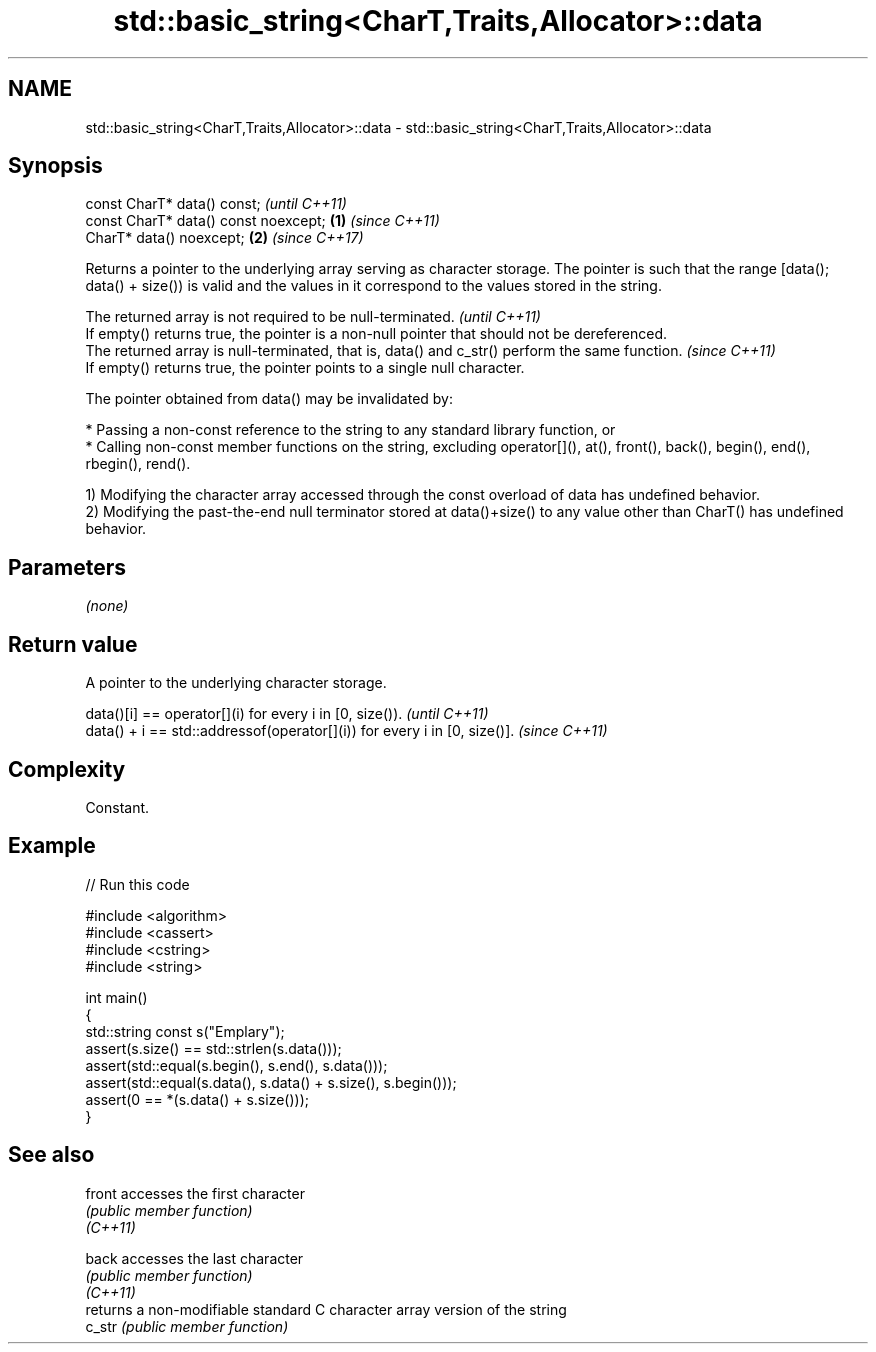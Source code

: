 .TH std::basic_string<CharT,Traits,Allocator>::data 3 "2020.03.24" "http://cppreference.com" "C++ Standard Libary"
.SH NAME
std::basic_string<CharT,Traits,Allocator>::data \- std::basic_string<CharT,Traits,Allocator>::data

.SH Synopsis

  const CharT* data() const;                  \fI(until C++11)\fP
  const CharT* data() const noexcept; \fB(1)\fP     \fI(since C++11)\fP
  CharT* data() noexcept;                 \fB(2)\fP \fI(since C++17)\fP

  Returns a pointer to the underlying array serving as character storage. The pointer is such that the range [data(); data() + size()) is valid and the values in it correspond to the values stored in the string.

  The returned array is not required to be null-terminated.                                     \fI(until C++11)\fP
  If empty() returns true, the pointer is a non-null pointer that should not be dereferenced.
  The returned array is null-terminated, that is, data() and c_str() perform the same function. \fI(since C++11)\fP
  If empty() returns true, the pointer points to a single null character.

  The pointer obtained from data() may be invalidated by:

  * Passing a non-const reference to the string to any standard library function, or
  * Calling non-const member functions on the string, excluding operator[](), at(), front(), back(), begin(), end(), rbegin(), rend().

  1) Modifying the character array accessed through the const overload of data has undefined behavior.
  2) Modifying the past-the-end null terminator stored at data()+size() to any value other than CharT() has undefined behavior.

.SH Parameters

  \fI(none)\fP

.SH Return value

  A pointer to the underlying character storage.

  data()[i] == operator[](i) for every i in [0, size()).                  \fI(until C++11)\fP
  data() + i == std::addressof(operator[](i)) for every i in [0, size()]. \fI(since C++11)\fP


.SH Complexity

  Constant.

.SH Example

  
// Run this code

    #include <algorithm>
    #include <cassert>
    #include <cstring>
    #include <string>

    int main()
    {
      std::string const s("Emplary");
      assert(s.size() == std::strlen(s.data()));
      assert(std::equal(s.begin(), s.end(), s.data()));
      assert(std::equal(s.data(), s.data() + s.size(), s.begin()));
      assert(0 == *(s.data() + s.size()));
    }



.SH See also



  front   accesses the first character
          \fI(public member function)\fP
  \fI(C++11)\fP

  back    accesses the last character
          \fI(public member function)\fP
  \fI(C++11)\fP
          returns a non-modifiable standard C character array version of the string
  c_str   \fI(public member function)\fP




